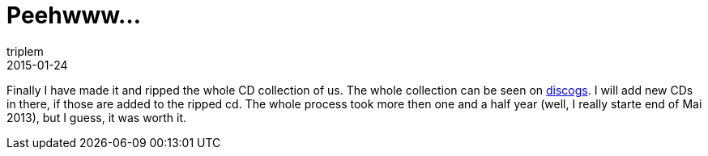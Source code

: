 = Peehwww...
triplem
2015-01-24
:jbake-type: post
:jbake-status: published
:jbake-tags: Musik

Finally I have made it and ripped the whole CD collection of us. The whole collection can be seen on http://www.discogs.com/user/triplem74/collection[discogs]. I will add new CDs in there, if those are added to the ripped cd. The whole process took more then one and a half year (well, I really starte end of Mai 2013), but I guess, it was worth it.